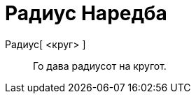 = Радиус Наредба
:page-en: commands/Radius
ifdef::env-github[:imagesdir: /mk/modules/ROOT/assets/images]

Радиус[ <круг> ]::
  Го дава радиусот на кругот.

